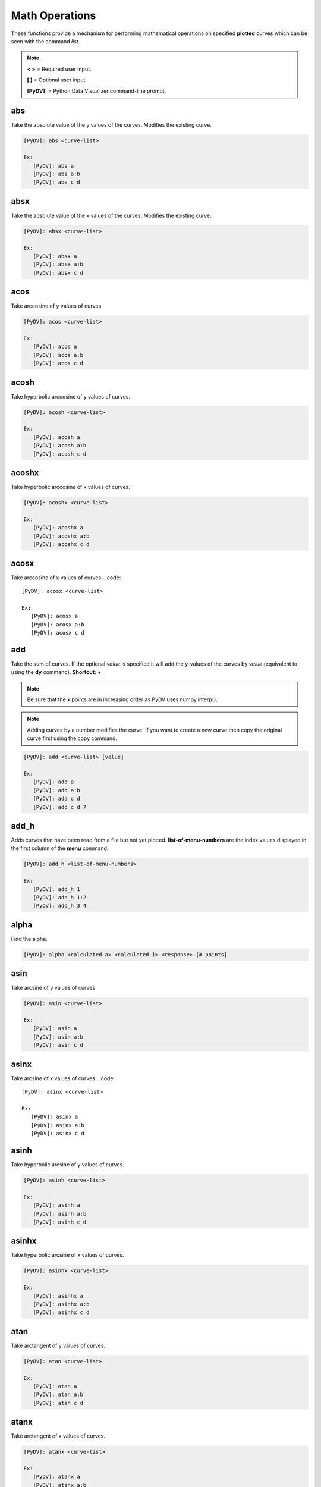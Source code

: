 .. _math_operations:

Math Operations
===============

These functions provide a mechanism for performing mathematical operations on specified **plotted** curves
which can be seen with the command `list`.

.. note::
   **< >** = Required user input.

   **[ ]** = Optional user input.

   **[PyDV]:** = Python Data Visualizer command-line prompt.

abs
---

Take the absolute value of the y values of the curves. Modifies the existing curve.

.. code::

   [PyDV]: abs <curve-list>

   Ex:
      [PyDV]: abs a
      [PyDV]: abs a:b
      [PyDV]: abs c d

absx
----

Take the absolute value of the x values of the curves. Modifies the existing curve.

.. code::

   [PyDV]: absx <curve-list>

   Ex:
      [PyDV]: absx a
      [PyDV]: absx a:b
      [PyDV]: absx c d

acos
----

Take arccosine of y values of curves

.. code::

   [PyDV]: acos <curve-list>

   Ex:
      [PyDV]: acos a
      [PyDV]: acos a:b
      [PyDV]: acos c d

acosh
-----

Take hyperbolic arccosine of y values of curves.

.. code::

   [PyDV]: acosh <curve-list>

   Ex:
      [PyDV]: acosh a
      [PyDV]: acosh a:b
      [PyDV]: acosh c d

acoshx
------

Take hyperbolic arccosine of x values of curves.

.. code::

   [PyDV]: acoshx <curve-list>

   Ex:
      [PyDV]: acoshx a
      [PyDV]: acoshx a:b
      [PyDV]: acoshx c d

acosx
-----

Take arccosine of x values of curves
.. code::

   [PyDV]: acosx <curve-list>

   Ex:
      [PyDV]: acosx a
      [PyDV]: acosx a:b
      [PyDV]: acosx c d

add
---

Take the sum of curves. If the optional *value* is specified it will add the y-values of 
the curves by *value* (equivalent to using the **dy** command). **Shortcut:** +

.. note::
   Be sure that the x points are in increasing order as PyDV uses numpy.interp().

.. note::
   Adding curves by a number modifies the curve. If you want to create a new 
   curve then copy the original curve first using the copy command.

.. code::

   [PyDV]: add <curve-list> [value]

   Ex:
      [PyDV]: add a
      [PyDV]: add a:b
      [PyDV]: add c d
      [PyDV]: add c d 7

add_h
-----
Adds curves that have been read from a file but not yet plotted. **list-of-menu-numbers**
are the index values displayed in the first column of the **menu** command.

.. code::

   [PyDV]: add_h <list-of-menu-numbers>

   Ex:
      [PyDV]: add_h 1
      [PyDV]: add_h 1:2
      [PyDV]: add_h 3 4

alpha
-----

Find the alpha.

.. code::

   [PyDV]: alpha <calculated-a> <calculated-i> <response> [# points]

asin
----

Take arcsine of y values of curves

.. code::

   [PyDV]: asin <curve-list>

   Ex:
      [PyDV]: asin a
      [PyDV]: asin a:b
      [PyDV]: asin c d

asinx
-----

Take arcsine of x values of curves
.. code::

   [PyDV]: asinx <curve-list>

   Ex:
      [PyDV]: asinx a
      [PyDV]: asinx a:b
      [PyDV]: asinx c d

asinh
-----

Take hyperbolic arcsine of y values of curves.

.. code::

   [PyDV]: asinh <curve-list>

   Ex:
      [PyDV]: asinh a
      [PyDV]: asinh a:b
      [PyDV]: asinh c d

asinhx
------

Take hyperbolic arcsine of x values of curves.

.. code::

   [PyDV]: asinhx <curve-list>

   Ex:
      [PyDV]: asinhx a
      [PyDV]: asinhx a:b
      [PyDV]: asinhx c d

atan
----

Take arctangent of y values of curves.

.. code::

   [PyDV]: atan <curve-list>

   Ex:
      [PyDV]: atan a
      [PyDV]: atan a:b
      [PyDV]: atan c d

atanx
-----

Take arctangent of x values of curves.

.. code::

   [PyDV]: atanx <curve-list>

   Ex:
      [PyDV]: atanx a
      [PyDV]: atanx a:b
      [PyDV]: atanx c d

atan2
-----

Take atan2 of two curves.

.. code::

   [PyDV]: atan2 <curve1> <curve2>

   Ex:
      [PyDV]: atan2 a
      [PyDV]: atan2 a:b
      [PyDV]: atan2 c d

atanh
-----

Take hyperbolic arctangent of y values of curves.

.. code::

   [PyDV]: atanh <curve-list>

   Ex:
      [PyDV]: atanh a
      [PyDV]: atanh a:b
      [PyDV]: atanh c d

atanhx
------

Take hyperbolic arctangent of x values of curves.

.. code::

   [PyDV]: atanhx <curve-list>

   Ex:
      [PyDV]: atanhx a
      [PyDV]: atanhx a:b
      [PyDV]: atanhx c d

average
-------

Average the specified curvelist over the intersection of their domains.

.. code::

   [PyDV]: average <curve-list>

   Ex:
      [PyDV]: average a
      [PyDV]: average a:b
      [PyDV]: average c d

convolve
--------

Computes the convolution of the two given curves. This is similar to the slower **convolc** method in ULTRA that uses direct integration and minimal interpolations. **Shortcut:** convol

**THIS IS DEPRECIATED**

.. code::

   [PyDV]: convolve <curve1> <curve2> [points]

convolveb
---------

Computes the convolution of the two given curves and normalizes by the area under the second curve. This computes the integrals directly which avoid padding and aliasing problems associated with FFT methods (it is however slower). **Shortcut:** convolb

(g*h)(x) = Int(-inf, inf, dt*g(t)*h(x-t)) / Int(-inf, inf, dt*h(t))

.. code::

   [PyDV]: convolveb <curve1> <curve2> [points] [points_interp]

   Ex:
      [PyDV]: convolveb g h
      [PyDV]: convolveb g h 200
      [PyDV]: convolveb g h 200 200

convolvec
---------

Computes the convolution of the two given curves with no normalization. This computes the integrals directly which avoid padding and aliasing problems associated with FFT methods (it is however slower). **Shortcut:** convolc

(g*h)(x) = Int(-inf, inf, dt*g(t)*h(x-t))

.. code::

   [PyDV]: convolvec <curve1> <curve2> [points] [points_interp]

   Ex:
      [PyDV]: convolvec g h
      [PyDV]: convolvec g h 200
      [PyDV]: convolvec g h 200 200

**correl - 2.4.2**
------------------

Computes the cross-correlation of two curves.

.. code::

   [PyDV]: correl <curve1> <curve2>

   Ex:
      [PyDV]: correl a b

cos
---

Take the cosine of the y values of the curves.

.. code::

   [PyDV]: cos <curve-list>

   Ex:
      [PyDV]: cos a
      [PyDV]: cos a:b
      [PyDV]: cos c d

cosx
----

Take the cosine of the x values of the curves.

.. code::

   [PyDV]: cosx <curve-list>

   Ex:
      [PyDV]: cosx a
      [PyDV]: cosx a:b
      [PyDV]: cosx c d

cosh
----

Take hyperbolic cosine of y values of curves.

.. code::

   [PyDV]: cosh <curve-list>

   Ex:
      [PyDV]: cosh a
      [PyDV]: cosh a:b
      [PyDV]: cosh c d

coshx
-----

Take hyperbolic cosine of x values of curves.

.. code::

   [PyDV]: coshx <curve-list>

   Ex:
      [PyDV]: coshx a
      [PyDV]: coshx a:b
      [PyDV]: coshx c d

cumsum
-----

Create new curve which is the cumulative sum of the original curve.

.. code::

   [PyDV]: cumsum <curve-list>

   Ex:
      [PyDV]: cumsum a
      [PyDV]: cumsum a:b
      [PyDV]: cumsum c d

dx
--

Shift x values of curves by a constant.

.. code::

   [PyDV]: dx <curve-list> <value>

   Ex:
      [PyDV]: dx a 3
      [PyDV]: dx a:b 3
      [PyDV]: dx c d 3

dy
--

Shift y values of curves by a constant.

.. code::

   [PyDV]: dy <curve-list> <value>

   Ex:
      [PyDV]: dy a 3
      [PyDV]: dy a:b 3
      [PyDV]: dy c d 3

divide
------

Take quotient of curves. If the optional *value* is specified it will divide the 
y-values of the curves by *value* (equivalent to using the **divy** command). 
**Shortcuts:** /, div

.. note::
   Be sure that the x points are in increasing order as PyDV uses numpy.interp().

.. note::
   Dividing curves by a number modifies the curve. If you want to create a new 
   curve then copy the original curve first using the copy command.

.. code::

   [PyDV]: divide <curve-list> [value]

   Ex:
      [PyDV]: divide a
      [PyDV]: divide a:b
      [PyDV]: divide c d
      [PyDV]: divide c d 7

divide_h
--------

Divides curves that have been read from a file but not yet plotted. **list-of-menu-numbers**
are the index values displayed in the first column of the **menu** command.

.. code::

   [PyDV]: divide_h <list-of-menu-numbers>

   Ex:
      [PyDV]: divide_h 1
      [PyDV]: divide_h 1:2
      [PyDV]: divide_h 3 4

divx
----

Procedure: Divide x values of curves by a constant.

.. code::

   [PyDV]: divx <curve-list> <value>

   Ex:
      [PyDV]: divx a 7
      [PyDV]: divx a:b 7
      [PyDV]: divx c d 7
      [PyDV]: divx c d 7

divy
----

Procedure: Divide y values of curves by a constant.

.. code::

   [PyDV]: divy <curve-list> <value>

   Ex:
      [PyDV]: divy a 7
      [PyDV]: divy a:b 7
      [PyDV]: divy c d 7
      [PyDV]: divy c d 7

error-bar
---------

Plot error bars on the given curve.

.. code::

   [PyDV]: errorbar <curve> <y-error-curve> <y+error-curve> [x-error-curve x+error-curve] [point-skip]

   Ex:
      [PyDV]: errorbar a 2 3
      [PyDV]: errorbar a 2 3 4 5
      [PyDV]: errorbar a 2 3 4 5 2

errorrange
----------

Plot shaded error region on given curve, **Shortcut: error-range**

.. code::

   [PyDV]: errorrange <curve> <y-error-curve> <y+error-curve>

   Ex:
      [PyDV]: errorrannge a 2 3
exp
---

e**y, exponentiate y values of the curves.

.. code::

   [PyDV]: exp <curve-list>

   Ex:
      [PyDV]: exp a
      [PyDV]: exp a:b
      [PyDV]: exp c d

expx
----

e**y, exponentiate x values of the curves.

.. code::

   [PyDV]: expx <curve-list>

   Ex:
      [PyDV]: expx a
      [PyDV]: expx a:b
      [PyDV]: expx c d

fft
---

Compute the one-dimensional discrete Fourier Transform for the y-values of the curves.

.. code::

   [PyDV]: fft <curve-list>

   Ex:
      [PyDV]: fft a
      [PyDV]: fft a:b
      [PyDV]: fft c d

fftx
----

Compute the one-dimensional discrete Fourier Transform for the x-values of the curves.

.. code::

   [PyDV]: fftx <curve-list>

   Ex:
      [PyDV]: fftx a
      [PyDV]: fftx a:b
      [PyDV]: fftx c d

gaussian
--------

Generate a gaussian function.

.. code::

   [PyDV]: gaussian <amplitude> <width> <center> [<# points> [<# half-widths>]]

   Ex:
      [PyDV]: gaussian 5 2 0
      [PyDV]: gaussian 5 2 0 100
      [PyDV]: gaussian 5 2 0 100 2

j0
--

Take the zeroth order Bessel function of y values of curves

.. code::

   [PyDV]: j0 <curve-list>

   Ex:
      [PyDV]: j0 a
      [PyDV]: j0 a:b
      [PyDV]: j0 c d

j0x
---

Take the zeroth order Bessel function of x values of curves

.. code::

   [PyDV]: j0x <curve-list>

   Ex:
      [PyDV]: j0x a
      [PyDV]: j0x a:b
      [PyDV]: j0x c d

j1
--

Take the first order Bessel function of y values of curves

.. code::

   [PyDV]: j1 <curve-list>

   Ex:
      [PyDV]: j1 a
      [PyDV]: j1 a:b
      [PyDV]: j1 c d

j1x
---

Take the first order Bessel function of x values of curves

.. code::

   [PyDV]: j1x <curve-list>

   Ex:
      [PyDV]: j1x a
      [PyDV]: j1x a:b
      [PyDV]: j1x c d

jn
--

Take the nth order Bessel function of y values of curves

.. code::

   [PyDV]: jn <curve-list> <n>

   Ex:
      [PyDV]: jn a 4
      [PyDV]: jn a:b 4
      [PyDV]: jn c d 4

jnx
---

Take the nth order Bessel function of x values of curves

.. code::

   [PyDV]: jnx <curve-list> <n>

   Ex:
      [PyDV]: jnx a 4
      [PyDV]: jnx a:b 4
      [PyDV]: jnx c d 4

L1
--

Makes new curve that is the L1 norm of two args; the L1 norm is integral( \|curve1 - curve2\| ) over the interval [xmin,xmax]. Also prints value of integral to command-line.

.. code::

   [PyDV]: L1 <curve1> <curve2> [<xmin> <xmax>]

   Ex:
      [PyDV]: L1 a b
      [PyDV]: L1 a b 4 10

L2
--

Makes new curve that is the L2 norm of two args; the L2 norm is integral( (curve1 - curve2)**2 )**(1/2) over the interval [xmin,xmax]. Also prints value of integral to command-line.

.. code::

   [PyDV]: L2 <curve1> <curve2> [<xmin> <xmax>]

   Ex:
      [PyDV]: L2 a b
      [PyDV]: L2 a b 4 10

log
---

Take the natural logarithm of the y values of the curves. If the optional argument *keep-neg-vals* is set to false, then zero and negative y-values will be discarded. *keep-neg-vals* is true by default. **Shortcut: ln**

.. code::

   [PyDV]: log <curve-list> [keep-neg-vals: True | False]

   Ex:
      [PyDV]: log a
      [PyDV]: log a:b
      [PyDV]: log c d
      [PyDV]: log c d True

logx
----

Take the natural logarithm of the x values of the curves. If the optional argument *keep-neg-vals* is set to false, then zero and negative x-values will be discarded. *keep-neg-vals* is true by default. **Shortcut: lnx** 

.. code::

   [PyDV]: logx <curve-list> [keep-neg-vals: True | False]

   Ex:
      [PyDV]: logx a
      [PyDV]: logx a:b
      [PyDV]: logx c d
      [PyDV]: logx c d True

log10
-----

Take the base 10 logarithm of the y values of the curves. If the optional argument *keep-neg-vals* is set to false, then zero and negative y-values will be discarded. *keep-neg-vals* is true by default.

.. code::

   [PyDV]: log10 <curve-list> [keep-neg-vals: True | False]

   Ex:
      [PyDV]: log10 a
      [PyDV]: log10 a:b
      [PyDV]: log10 c d
      [PyDV]: log10 c d True

log10x
------

Take the base 10 logarithm of the x values of the curves. If the optional argument *keep-neg-vals* is set to false, then zero and negative y-values will be discarded. *keep-neg-vals* is true by default.

.. code::

   [PyDV]: log10x <curve-list> [keep-neg-vals: True | False]

   Ex:
      [PyDV]: log10x a
      [PyDV]: log10x a:b
      [PyDV]: log10x c d
      [PyDV]: log10x c d True

**makeintensive - 2.4.2**
-------------------------

Set the y-values such that y[i] = y[i] / (x[i+1] - x[i]). **Shortcut: mkint**

.. code::

  [PyDV]: makeintensive <curve-list>

   Ex:
      [PyDV]: makeintensive a
      [PyDV]: makeintensive a:b
      [PyDV]: makeintensive c d

**makeextensive - 2.4.2**
-------------------------

Set the y-values such that y[i] = y[i] * (x[i+1] - x[i]). **Shortcut: mkext**

.. code::

  [PyDV]: makeextensive <curve-list>

   Ex:
      [PyDV]: makeextensive a
      [PyDV]: makeextensive a:b
      [PyDV]: makeextensive c d

max
---

Makes a new curve with max y values of curves passed in curvelist.

.. code::

  [PyDV]: max <curve-list>

   Ex:
      [PyDV]: max a
      [PyDV]: max a:b
      [PyDV]: max c d

min
---

Makes a new curve with min y values of curves passed in curvelist.

.. code::

  [PyDV]: min <curve-list>

   Ex:
      [PyDV]: min a
      [PyDV]: min a:b
      [PyDV]: min c d

mx
--

Scale the x values of the curves by a fixed value.

.. code::

   [PyDV]: mx <curve-list> <value>

   Ex:
      [PyDV]: mx a 2
      [PyDV]: mx a:b 2
      [PyDV]: mx c d 2

multiply
--------

Take the product of curves. If the optional *value* is specified it will multiply the 
y-values of the curves by *value* (equivalent to using the **my** command). 
**Shortcuts:** \*, mult

.. note::
   Be sure that the x points are in increasing order as PyDV uses numpy.interp().

.. note::
   Multiplying curves by a number modifies the curve. If you want to create a new 
   curve then copy the original curve first using the copy command.

.. code::

   [PyDV]: multiply <curve-list> [value]

   Ex:
      [PyDV]: multiply a
      [PyDV]: multiply a:b
      [PyDV]: multiply c d
      [PyDV]: multiply c d 7

multiply_h
----------

Multiplies curves that have been read from a file but not yet plotted. **list-of-menu-numbers**
are the index values displayed in the first column of the **menu** command.

.. code::

   [PyDV]: multiply_h <list-of-menu-numbers>

   Ex:
      [PyDV]: multiply_h 1
      [PyDV]: multiply_h 1:2
      [PyDV]: multiply_h 3 4

my
--

Scale the y values of the curves by a fixed value.

.. code::

   [PyDV]: my <curve-list> <value>

   Ex:
      [PyDV]: my a 2
      [PyDV]: my a:b 2
      [PyDV]: my c d 2

norm
----

Makes a new curve that is the norm of two args. Also prints the value of the integral to command line.

.. code::

   [PyDV]: norm <curve> <curve> <p> <xmin> <xmax>

   Ex:
      [PyDV]: norm a b 2 10 15

.. note::
   The p-norm is (integral( (curve1 - curve2)**p )**(1/p) over the interval [xmin, xmax],
   where p = order.

powa
----

Raise a fixed value, a, to the power of the y values of the curves.

.. code::

   [PyDV]: powa <curve-list> <a>

   Ex:
      [PyDV]: powa a 2
      [PyDV]: powa a:b 2
      [PyDV]: powa c d 2

powax
-----

Raise a fixed value, a, to the power of the x values of the curves.

.. code::

   [PyDV]: powax <curve-list> <a>

   Ex:
      [PyDV]: powax a 2
      [PyDV]: powax a:b 2
      [PyDV]: powax c d 2

powr
----

Raise the y values of the curves to a fixed power p.

.. code::

   [PyDV]: powr <curve-list> <p>

   Ex:
      [PyDV]: powr a 2
      [PyDV]: powr a:b 2
      [PyDV]: powr c d 2

powrx
-----

Raise the x values of the curves to a fixed power p.

.. code::

   [PyDV]: powrx <curve-list> <p>

   Ex:
      [PyDV]: powrx a 2
      [PyDV]: powrx a:b 2
      [PyDV]: powrx c d 2

recip
-----

Take the reciprocal of the y values of the curves.

.. code::

   [PyDV]: recip <curve-list>

   Ex:
      [PyDV]: recip a
      [PyDV]: recip a:b
      [PyDV]: recip c d

recipx
------

Take the reciprocal of the x values of the curves.

.. code::

   [PyDV]: recipx <curve-list>

   Ex:
      [PyDV]: recipx a
      [PyDV]: recipx a:b
      [PyDV]: recipx c d

sin
---

Take the sine of the y values of the curve

.. code::

   [PyDV]: sin <curve-list>

   Ex:
      [PyDV]: sin a
      [PyDV]: sin a:b
      [PyDV]: sin c d

sinx
----

Take the sine of the x values of the curve

.. code::

   [PyDV]: sinx <curve-list>

   Ex:
      [PyDV]: sinx a
      [PyDV]: sinx a:b
      [PyDV]: sinx c d

sinh
----

Take the hyperbolic sine of the y values of the curve

.. code::

   [PyDV]: sinh <curve-list>

   Ex:
      [PyDV]: sinh a
      [PyDV]: sinh a:b
      [PyDV]: sinh c d

smooth
------

Smooth the curve to the given degree.

.. code::

   [PyDV]: smooth <curve-list> [smooth-factor]

   Ex:
      [PyDV]: sin a
      [PyDV]: sin a:b
      [PyDV]: sin c d
      [PyDV]: sin c d 4

sqr
---

Take the square of the y values of the curves.

.. code::

   [PyDV]: sqr <curve-list>

   Ex:
      [PyDV]: sqr a
      [PyDV]: sqr a:b
      [PyDV]: sqr c d

sqrx
----

Take the square of the x values of the curves.

.. code::

   [PyDV]: sqrx <curve-list>

   Ex:
      [PyDV]: sqrx a
      [PyDV]: sqrx a:b
      [PyDV]: sqrx c d

sqrt
----

Take the squre root of the y values of the curves.

.. code::

   [PyDV]: sqrt <curve-list>

   Ex:
      [PyDV]: sqrt a
      [PyDV]: sqrt a:b
      [PyDV]: sqrt c d

sqrtx
-----

Take the squre root of the x values of the curves.

.. code::

   [PyDV]: sqrtx <curve-list>

   Ex:
      [PyDV]: sqrtx a
      [PyDV]: sqrtx a:b
      [PyDV]: sqrtx c d

subtract
--------

Take the difference of curves. A single curve can be specified, resulting in the 
negating of its y-values. If the optional *value* is specified it will subtract the 
y-values of the curves by *value* (similar to using the **dy** command).
**Shortcuts:** --, sub

.. note::
   Be sure that the x points are in increasing order as PyDV uses numpy.interp().

.. note::
   Subtracting curves by a number modifies the curve. If you want to create a new 
   curve then copy the original curve first using the copy command.

.. code::

   [PyDV]: subtract <curve-list> [value]

   Ex:
      [PyDV]: subtract a
      [PyDV]: subtract a:b
      [PyDV]: subtract c d
      [PyDV]: subtract c d 7

subtract_h
----------

Subtracts curves that have been read from a file but not yet plotted. **list-of-menu-numbers**
are the index values displayed in the first column of the **menu** command.

.. code::

   [PyDV]: subtract_h <list-of-menu-numbers>

   Ex:
      [PyDV]: subtract_h 1
      [PyDV]: subtract_h 1:2
      [PyDV]: subtract_h 3 4

tan
---

Take the tangent of y values of curves

.. code::

   [PyDV]: tan <curve-list>

   Ex:
      [PyDV]: tan a
      [PyDV]: tan a:b
      [PyDV]: tan c d

tanx
----

Take the tangent of x values of curves

.. code::

   [PyDV]: tanx <curve-list>

   Ex:
      [PyDV]: tanx a
      [PyDV]: tanx a:b
      [PyDV]: tanx c d

tanh
----

Take the hyperbolic tangent of y values of curves

.. code::

   [PyDV]: tanh <curve-list>

   Ex:
      [PyDV]: tanh a
      [PyDV]: tanh a:b
      [PyDV]: tanh c d

tanhx
-----

Take the hyperbolic tangent of x values of curves

.. code::

   [PyDV]: tanhx <curve-list>

   Ex:
      [PyDV]: tanhx a
      [PyDV]: tanhx a:b
      [PyDV]: tanhx c d

xmax
----

Filter out points in curves whose x-values greater than limit

.. code::

   [PyDV]: xmax <curve-list> <limit>

   Ex:
      [PyDV]: xmax a 3
      [PyDV]: xmax a:b 3
      [PyDV]: xmax c d 3

xmin
----

Filter out points in curves whose x-values less than limit

.. code::

   [PyDV]: xmin <curve-list> <limit>

   Ex:
      [PyDV]: xmin a 3
      [PyDV]: xmin a:b 3
      [PyDV]: xmin c d 3

y0
--

Take the zeroth order Bessel function of the second kind of the y values of the curves.

.. code::

   [PyDV]: y0 <curve-list>

   Ex:
      [PyDV]: y0 a
      [PyDV]: y0 a:b
      [PyDV]: y0 c d

y0x
---

Take the zeroth order Bessel function of the second kind of the x values of the curves.

.. code::

   [PyDV]: y0x <curve-list>

   Ex:
      [PyDV]: y0x a
      [PyDV]: y0x a:b
      [PyDV]: y0x c d

y1
--

Take the first order Bessel function of the second kind of the y values of the curves.

.. code::

   [PyDV]: y1 <curve-list>

   Ex:
      [PyDV]: y1 a
      [PyDV]: y1 a:b
      [PyDV]: y1 c d

y1x
---

Take the first order Bessel function of the second kind of the x values of the curves.

.. code::

   [PyDV]: y1x <curve-list>

   Ex:
      [PyDV]: y1x a
      [PyDV]: y1x a:b
      [PyDV]: y1x c d

ymax
----

Filter out points in curves whose y-values greater than limit

.. code::

   [PyDV]: ymax <curve-list> <limit>

   Ex:
      [PyDV]: ymax a 3
      [PyDV]: ymax a:b 3
      [PyDV]: ymax c d 3

ymin
----

Filter out points in curves whose y-values less than limit

.. code::

   [PyDV]: ymin <curve-list> <limit>

   Ex:
      [PyDV]: ymin a 3
      [PyDV]: ymin a:b 3
      [PyDV]: ymin c d 3

yminmax
-------

Trim the selected curves. **Shortcut: ymm**

.. code::

   [PyDV]: yminmax <curve-list> <low-limit> <high-lim>

   Ex:
      [PyDV]: yminmax a 3 7
      [PyDV]: yminmax a:b 3 7
      [PyDV]: yminmax c d 3 7

yn
--

Take the nth order Bessel function of the second kind of y values of curves

.. code::

   [PyDV]: yn <curve-list> <n>

   Ex:
      [PyDV]: yn a 3
      [PyDV]: yn a:b 3
      [PyDV]: yn c d 3

ynx
---

Take the nth order Bessel function of the second kind of x values of curves

.. code::

   [PyDV]: ynx <curve-list> <n>

   Ex:
      [PyDV]: ynx a 3
      [PyDV]: ynx a:b 3
      [PyDV]: ynx c d 3

derivative
----------

Take the derivative of curves. **Shortcut:** der

.. code::

   [PyDV]: derivative <curve-list>

   Ex:
      [PyDV]: y1x a
      [PyDV]: y1x a:b
      [PyDV]: y1x c d

diffMeasure
-----------

Compare two curves. For the given curves a fractional difference measure and its average is computed

.. code::

   [PyDV]: diffMeasure <curve1> <curve2> [tolerance]

   Ex:
      [PyDV]: diffMeasure a b
      [PyDV]: diffMeasure a b 0.1

fit
---

Make new curve that is polynomial fit to argument. n=1 by default, logy means take log(y-values) before fitting, logx means take log(x-values) before fitting

.. code::

   [PyDV]: fit <curve> [n] [logx] [logy]

   Ex:
      [PyDV]: fit a
      [PyDV]: fit a 2
      [PyDV]: fit a 2 logx
      [PyDV]: fit a 2 logy

integrate
---------

Compute the definite integral of each curve in the list over the specified domain. **Shortcut:** int

.. code::

   [PyDV]: integrate <curve-list> [low-limit high-limit]

   Ex:
      [PyDV]: integrate a
      [PyDV]: integrate a:b
      [PyDV]: integrate c d
      [PyDV]: integrate c d 3 7

span
----

Generates a straight line of slope 1 and y intercept 0 in the specified domain with an optional number of points

.. code::

   [PyDV]: span <xmin> <xmax> [points]

   Ex:
      [PyDV]: span 1 10
      [PyDV]: span 1 10 200

vs
--

Plot the range of the first curve against the range of the second curve

.. code::

   [PyDV]: vs <curve1> <curve2>

   Ex:
      [PyDV]: vs a b
